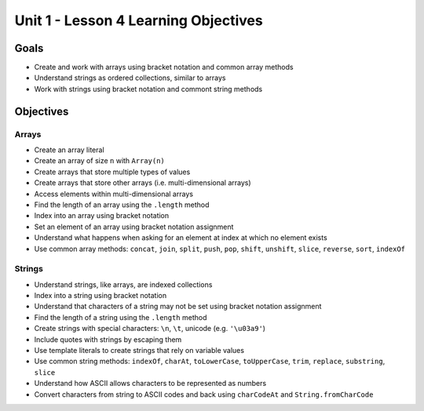 Unit 1 - Lesson 4 Learning Objectives
=====================================

Goals
-----

- Create and work with arrays using bracket notation and common array methods
- Understand strings as ordered collections, similar to arrays
- Work with strings using bracket notation and commont string methods

Objectives
----------

Arrays
^^^^^^

- Create an array literal
- Create an array of size ``n`` with ``Array(n)``
- Create arrays that store multiple types of values
- Create arrays that store other arrays (i.e. multi-dimensional arrays)
- Access elements within multi-dimensional arrays
- Find the length of an array using the ``.length`` method
- Index into an array using bracket notation
- Set an element of an array using bracket notation assignment
- Understand what happens when asking for an element at index at which no element exists
- Use common array methods: ``concat``, ``join``, ``split``, ``push``, ``pop``, ``shift``, ``unshift``, ``slice``, ``reverse``, ``sort``, ``indexOf``

Strings
^^^^^^^

- Understand strings, like arrays, are indexed collections
- Index into a string using bracket notation
- Understand that characters of a string may not be set using bracket notation assignment
- Find the length of a string using the ``.length`` method
- Create strings with special characters: ``\n``, ``\t``, unicode (e.g. ``'\u03a9'``)
- Include quotes with strings by escaping them
- Use template literals to create strings that rely on variable values
- Use common string methods: ``indexOf``, ``charAt``, ``toLowerCase``, ``toUpperCase``, ``trim``, ``replace``, ``substring``, ``slice``
- Understand how ASCII allows characters to be represented as numbers
- Convert characters from string to ASCII codes and back using ``charCodeAt`` and ``String.fromCharCode``
